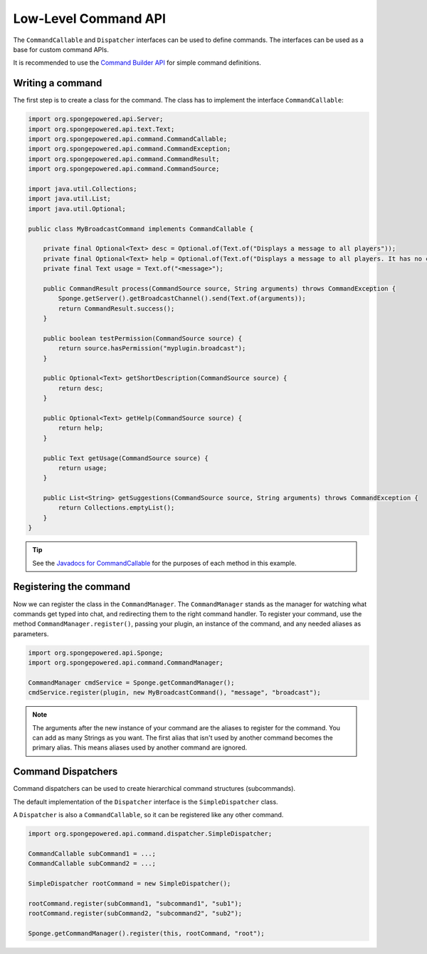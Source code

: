 =====================
Low-Level Command API
=====================

The ``CommandCallable`` and ``Dispatcher`` interfaces can be used to define commands. The interfaces can be used as a
base for custom command APIs.

It is recommended to use the `Command Builder API <../creating>`_ for simple command definitions.

Writing a command
=================

The first step is to create a class for the command. The class has to implement the interface ``CommandCallable``:

.. code-block:: java

    import org.spongepowered.api.Server;
    import org.spongepowered.api.text.Text;
    import org.spongepowered.api.command.CommandCallable;
    import org.spongepowered.api.command.CommandException;
    import org.spongepowered.api.command.CommandResult;
    import org.spongepowered.api.command.CommandSource;

    import java.util.Collections;
    import java.util.List;
    import java.util.Optional;

    public class MyBroadcastCommand implements CommandCallable {

        private final Optional<Text> desc = Optional.of(Text.of("Displays a message to all players"));
        private final Optional<Text> help = Optional.of(Text.of("Displays a message to all players. It has no color support!"));
        private final Text usage = Text.of("<message>");

        public CommandResult process(CommandSource source, String arguments) throws CommandException {
            Sponge.getServer().getBroadcastChannel().send(Text.of(arguments));
            return CommandResult.success();
        }

        public boolean testPermission(CommandSource source) {
            return source.hasPermission("myplugin.broadcast");
        }

        public Optional<Text> getShortDescription(CommandSource source) {
            return desc;
        }

        public Optional<Text> getHelp(CommandSource source) {
            return help;
        }

        public Text getUsage(CommandSource source) {
            return usage;
        }

        public List<String> getSuggestions(CommandSource source, String arguments) throws CommandException {
            return Collections.emptyList();
        }
    }

.. tip::

    See the `Javadocs for CommandCallable
    <https://jd.spongepowered.org/3.0.0/org/spongepowered/api/command/CommandCallable.html>`_ for the
    purposes of each method in this example.

Registering the command
=======================

Now we can register the class in the ``CommandManager``. The ``CommandManager`` stands as the manager for watching what
commands get typed into chat, and redirecting them to the right command handler. To register your command, use the
method ``CommandManager.register()``, passing your plugin, an instance of the command, and any needed aliases as parameters.

.. code-block:: java

    import org.spongepowered.api.Sponge;
    import org.spongepowered.api.command.CommandManager;

    CommandManager cmdService = Sponge.getCommandManager();
    cmdService.register(plugin, new MyBroadcastCommand(), "message", "broadcast");

.. note::

    The arguments after the new instance of your command are the aliases to register for the command. You can add as many
    Strings as you want. The first alias that isn't used by another command becomes the primary alias. This means aliases
    used by another command are ignored.

Command Dispatchers
===================

Command dispatchers can be used to create hierarchical command structures (subcommands).

The default implementation of the ``Dispatcher`` interface is the ``SimpleDispatcher`` class.

A ``Dispatcher`` is also a ``CommandCallable``, so it can be registered like any other command.

.. code-block:: java

     import org.spongepowered.api.command.dispatcher.SimpleDispatcher;

     CommandCallable subCommand1 = ...;
     CommandCallable subCommand2 = ...;

     SimpleDispatcher rootCommand = new SimpleDispatcher();

     rootCommand.register(subCommand1, "subcommand1", "sub1");
     rootCommand.register(subCommand2, "subcommand2", "sub2");

     Sponge.getCommandManager().register(this, rootCommand, "root");

